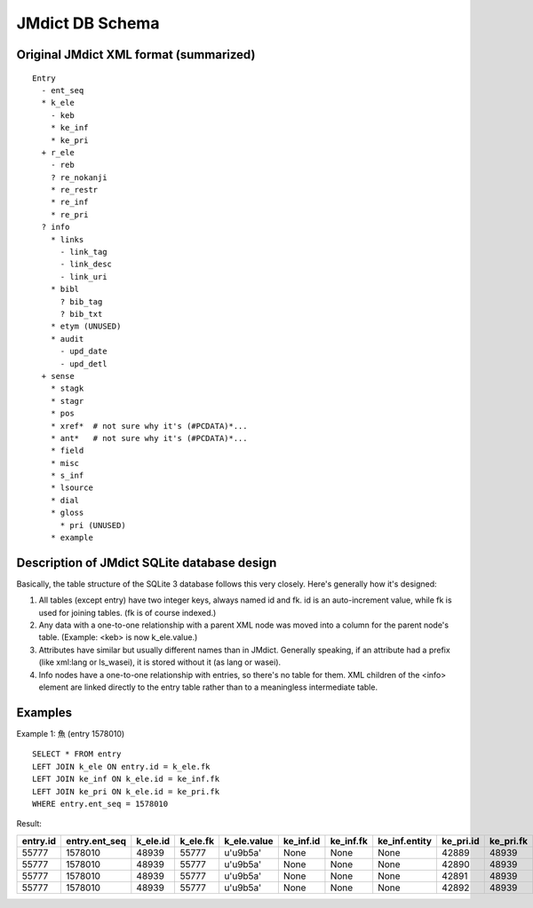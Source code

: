 ==================
 JMdict DB Schema
==================

Original JMdict XML format (summarized)
=======================================

::

  Entry
    - ent_seq
    * k_ele
      - keb
      * ke_inf
      * ke_pri
    + r_ele
      - reb
      ? re_nokanji
      * re_restr
      * re_inf
      * re_pri
    ? info
      * links
        - link_tag
        - link_desc
        - link_uri
      * bibl
        ? bib_tag
        ? bib_txt
      * etym (UNUSED)
      * audit
        - upd_date
        - upd_detl
    + sense
      * stagk
      * stagr
      * pos
      * xref*  # not sure why it's (#PCDATA)*...
      * ant*   # not sure why it's (#PCDATA)*...
      * field
      * misc
      * s_inf
      * lsource
      * dial
      * gloss
        * pri (UNUSED)
      * example

Description of JMdict SQLite database design
============================================

Basically, the table structure of the SQLite 3 database follows this
very closely.  Here's generally how it's designed:

1. All tables (except entry) have two integer keys, always named id
   and fk.  id is an auto-increment value, while fk is used for
   joining tables.  (fk is of course indexed.)

2. Any data with a one-to-one relationship with a parent XML node was
   moved into a column for the parent node's table.  (Example: <keb>
   is now k_ele.value.)

3. Attributes have similar but usually different names than in JMdict.
   Generally speaking, if an attribute had a prefix (like xml:lang or
   ls_wasei), it is stored without it (as lang or wasei).

4. Info nodes have a one-to-one relationship with entries, so there's
   no table for them.  XML children of the <info> element are linked
   directly to the entry table rather than to a meaningless
   intermediate table.

Examples
========

Example 1: 魚 (entry 1578010)

::

  SELECT * FROM entry
  LEFT JOIN k_ele ON entry.id = k_ele.fk
  LEFT JOIN ke_inf ON k_ele.id = ke_inf.fk
  LEFT JOIN ke_pri ON k_ele.id = ke_pri.fk
  WHERE entry.ent_seq = 1578010

Result:

========  =============  ========  ========  ===========  =========  =========  =============  =========  =========  ============
entry.id  entry.ent_seq  k_ele.id  k_ele.fk  k_ele.value  ke_inf.id  ke_inf.fk  ke_inf.entity  ke_pri.id  ke_pri.fk  ke_pri.value
========  =============  ========  ========  ===========  =========  =========  =============  =========  =========  ============
55777     1578010        48939     55777     u'\u9b5a'    None       None       None           42889      48939      u'ichi1'
55777     1578010        48939     55777     u'\u9b5a'    None       None       None           42890      48939      u'ichi2'
55777     1578010        48939     55777     u'\u9b5a'    None       None       None           42891      48939      u'news1'
55777     1578010        48939     55777     u'\u9b5a'    None       None       None           42892      48939      u'nf03'
========  =============  ========  ========  ===========  =========  =========  =============  =========  =========  ============
